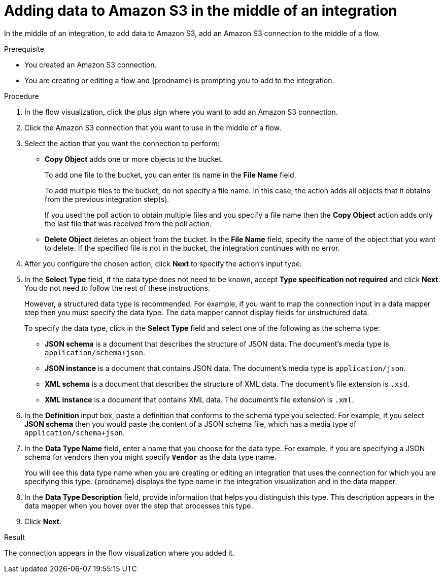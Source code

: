 // This module is included in the following assemblies:
// as_connecting-to-amazon-s3.adoc

[id='adding-s3-connection-middle_{context}']
= Adding data to Amazon S3 in the middle of an integration

In the middle of an integration, to add data to Amazon S3, 
add an Amazon S3 connection to the middle of a flow.

.Prerequisite
* You created an Amazon S3 connection.
* You are creating or editing a flow and {prodname} is prompting you
to add to the integration. 

.Procedure

. In the flow visualization, click the plus sign where you want 
to add an Amazon S3 connection. 
. Click the Amazon S3 connection that you want to use in the middle
of a flow.
. Select the action that you want the connection to perform:
+
* *Copy Object* adds one or more objects to the bucket. 
+
To add one file to the bucket, you can enter its name in the *File Name* field.
+
To add multiple files to the bucket, do not specify a file name.
In this case, the action adds all objects that it 
obtains from the previous integration step(s). 
+
If you used the poll action
to obtain multiple files and you specify a file name then the *Copy Object*
action adds only the last file that was received from the poll action. 

* *Delete Object* deletes an object from the bucket. In the
*File Name* field, specify the name of the object that you want to delete.
If the specified file is not in the bucket, the integration continues 
with no error. 

. After you configure the chosen action, click *Next* to specify 
the action's input type. 

. In the *Select Type* field, if the data type does not need to be known, 
accept *Type specification not required* 
and click *Next*. You do not need to follow the rest of these
instructions. 
+
However, a structured data type is recommended. For example, if you want 
to map the connection input in a data mapper step then you must specify 
the data type. The data mapper cannot display fields for unstructured data.
+
To specify the data type, click in the *Select Type* field and select one of the following as the schema type:
+
* *JSON schema* is a document that describes the structure of JSON data.
The document's media type is `application/schema+json`. 
* *JSON instance* is a document that contains JSON data. The document's 
media type is `application/json`. 
* *XML schema* is a document that describes the structure of XML data.
The document's file extension is `.xsd`.
* *XML instance* is a document that contains XML data. The
document's file extension is `.xml`. 

. In the *Definition* input box, paste a definition that conforms to the
schema type you selected. 
For example, if you select *JSON schema* then you would paste the content of
a JSON schema file, which has a media type of `application/schema+json`.

. In the *Data Type Name* field, enter a name that you choose for the
data type. For example, if you are specifying a JSON schema for
vendors then you might specify `*Vendor*` as the data type name. 
+
You will see this data type name when you are creating 
or editing an integration that uses the connection
for which you are specifying this type. {prodname} displays the type name
in the integration visualization and in the data mapper. 

. In the *Data Type Description* field, provide information that helps you
distinguish this type. This description appears in the data mapper when 
you hover over the step that processes this type. 
. Click *Next*. 

.Result
The connection appears in the flow visualization
where you added it. 
